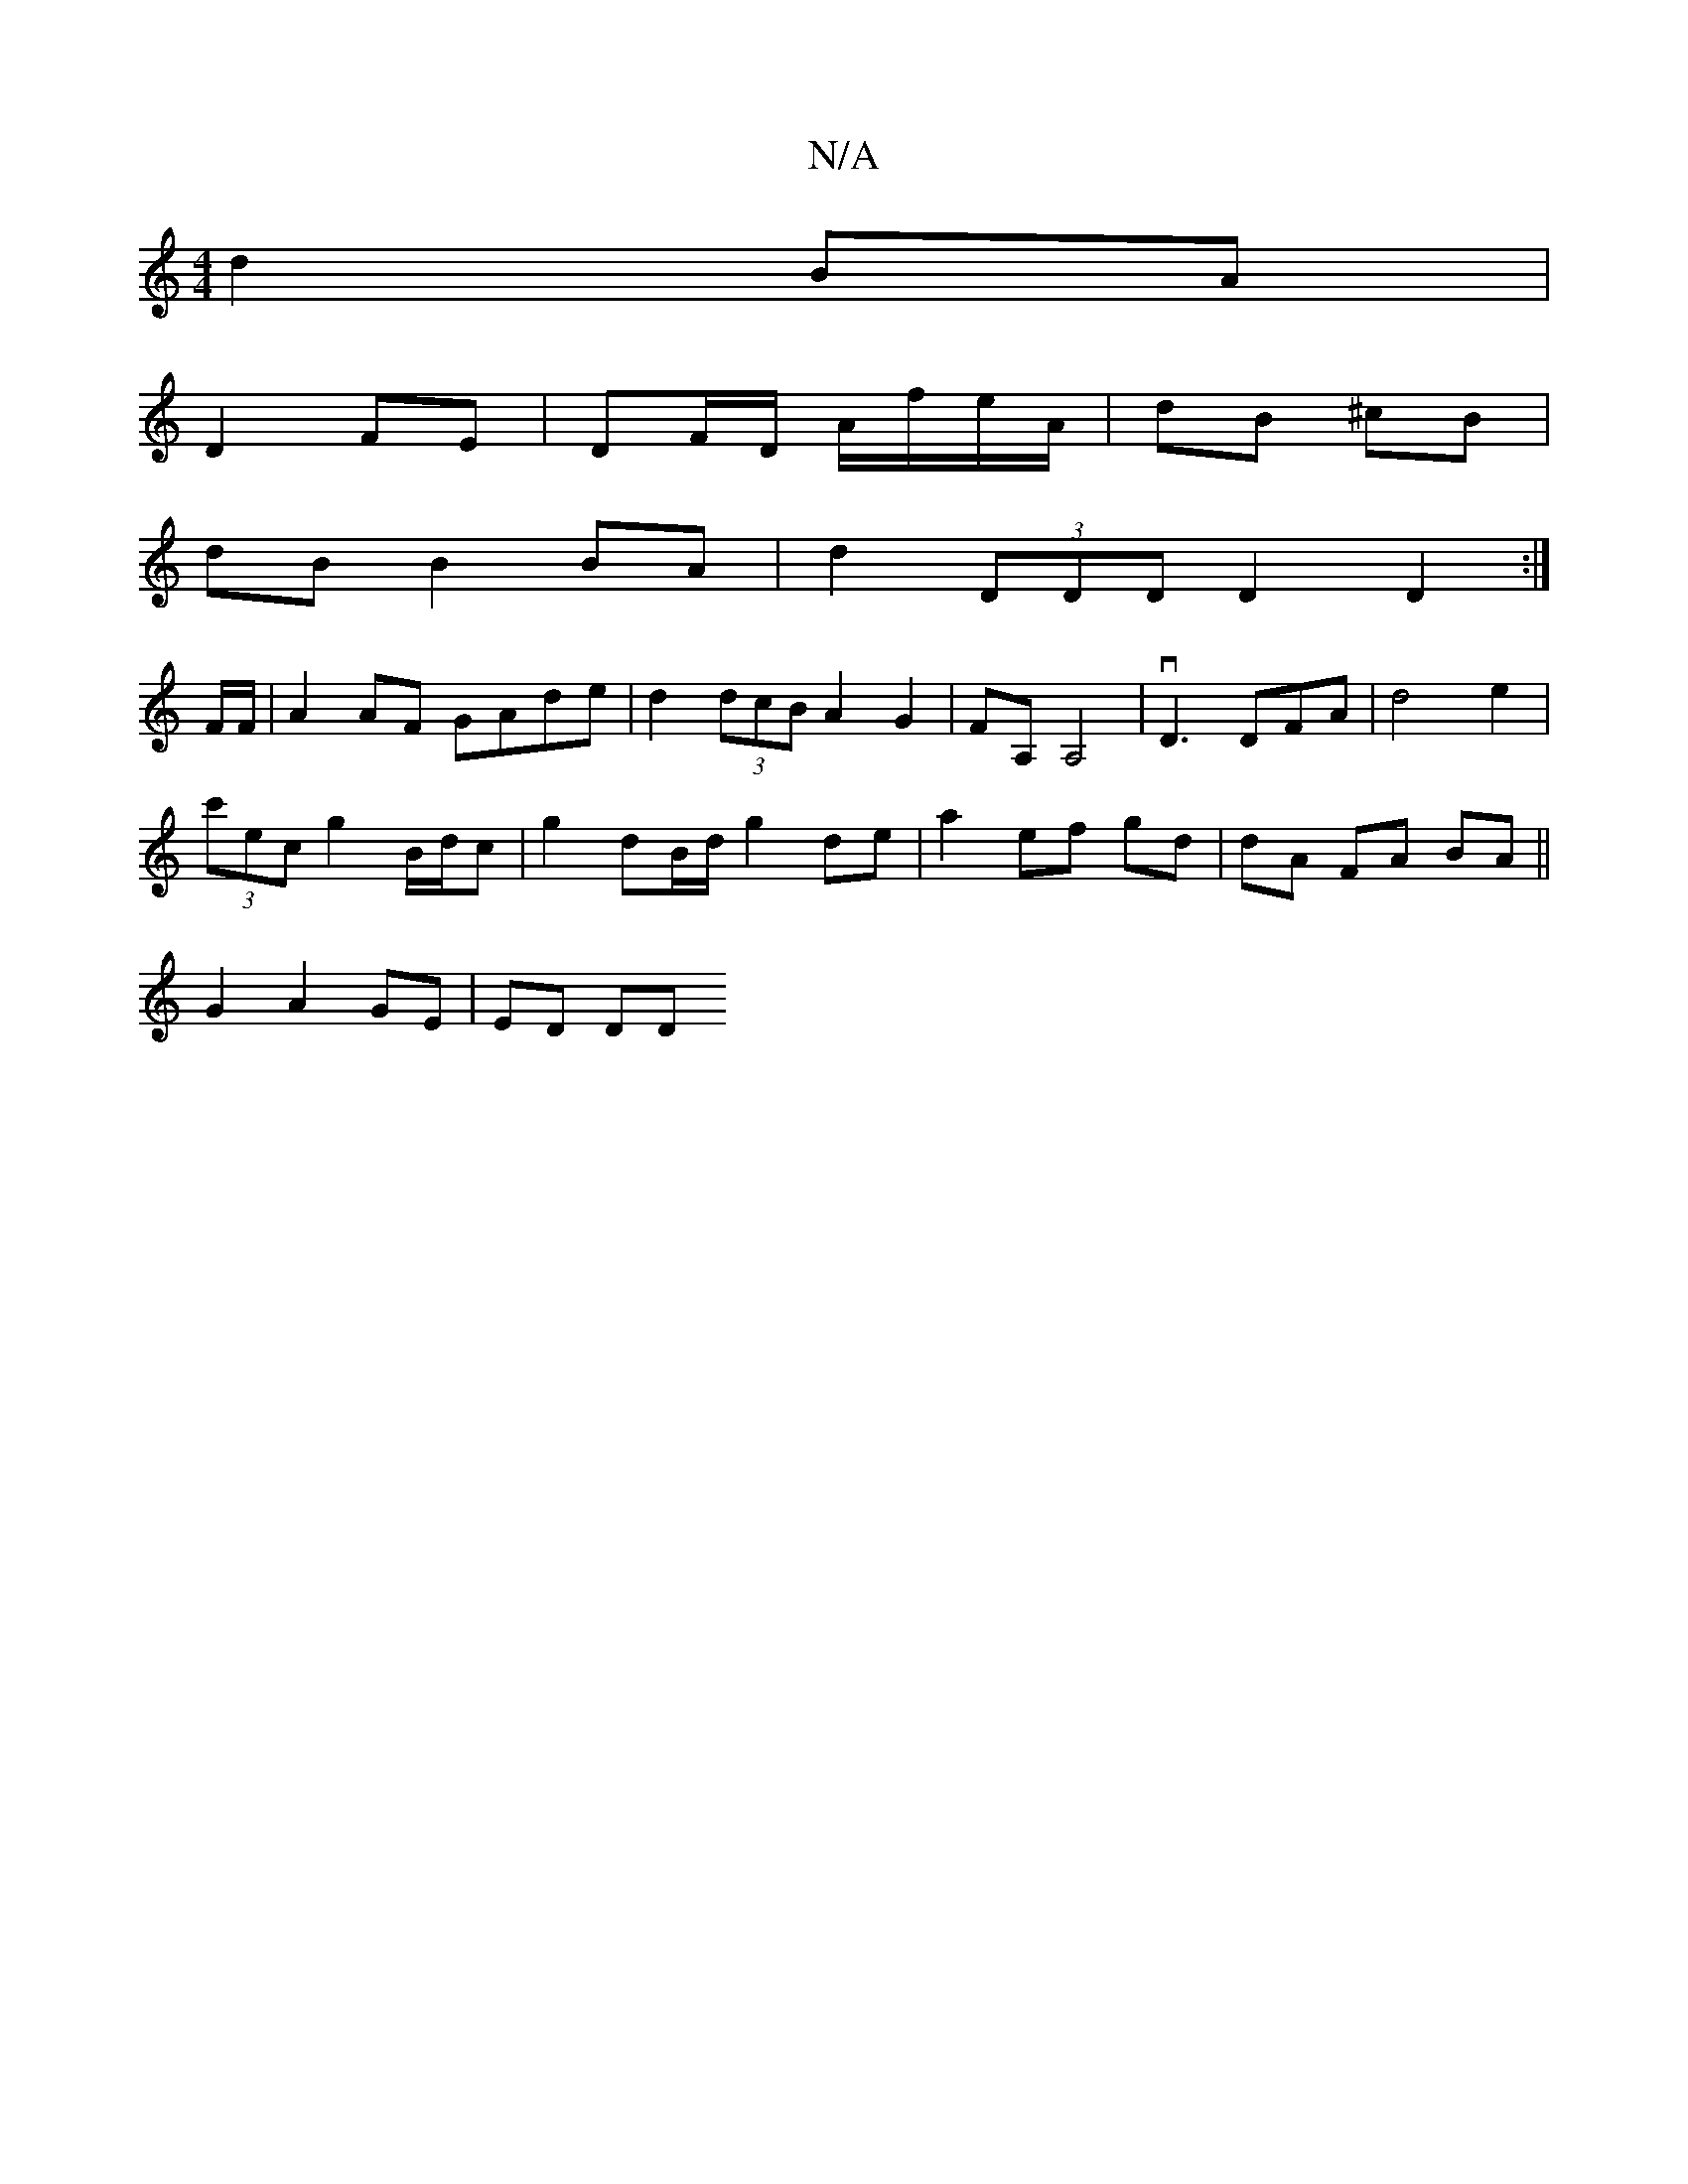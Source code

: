 X:1
T:N/A
M:4/4
R:N/A
K:Cmajor
d2 BA |
D2 FE | DF/D/ A/f/e/A/|dB ^cB |
dB B2 BA | d2 (3DDD D2D2:|] 
F/F/ |A2 AF GAde | d2 (3dcB A2 G2|FA, A,4 | vd,3 DFA | d4 e2 |
(3c'ec g2 B/d/c | g2 dB/d/ g2 de|a2 ef gd |dA FA BA||
G2 A2 GE|ED DD
